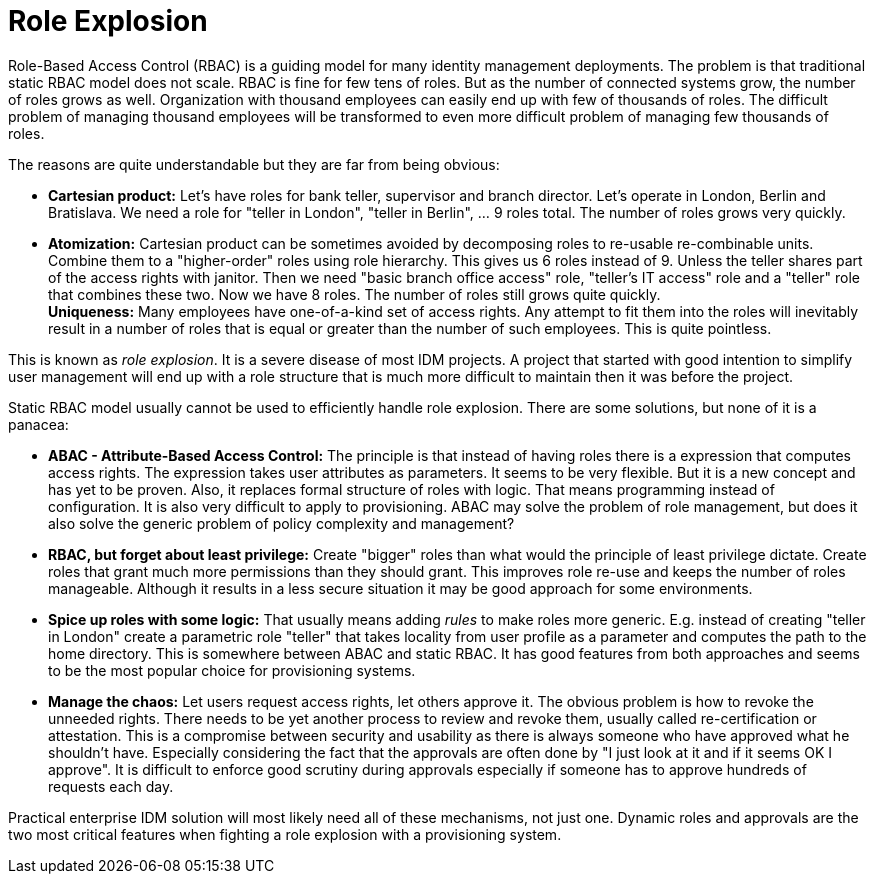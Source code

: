 = Role Explosion

Role-Based Access Control (RBAC) is a guiding model for many identity management deployments.
The problem is that traditional static RBAC model does not scale.
RBAC is fine for few tens of roles.
But as the number of connected systems grow, the number of roles grows as well.
Organization with thousand employees can easily end up with few of thousands of roles.
The difficult problem of managing thousand employees will be transformed to even more difficult problem of managing few thousands of roles.

The reasons are quite understandable but they are far from being obvious:

* *Cartesian product:* Let's have roles for bank teller, supervisor and branch director.
Let's operate in London, Berlin and Bratislava.
We need a role for "teller in London", "teller in Berlin", ... 9 roles total.
The number of roles grows very quickly.

* *Atomization:* Cartesian product can be sometimes avoided by decomposing roles to re-usable re-combinable units.
Combine them to a "higher-order" roles using role hierarchy.
This gives us 6 roles instead of 9. Unless the teller shares part of the access rights with janitor.
Then we need "basic branch office access" role, "teller's IT access" role and a "teller" role that combines these two.
Now we have 8 roles.
The number of roles still grows quite quickly. +
*Uniqueness:* Many employees have one-of-a-kind set of access rights.
Any attempt to fit them into the roles will inevitably result in a number of roles that is equal or greater than the number of such employees.
This is quite pointless.

This is known as _role explosion_. It is a severe disease of most IDM projects.
A project that started with good intention to simplify user management will end up with a role structure that is much more difficult to maintain then it was before the project.

Static RBAC model usually cannot be used to efficiently handle role explosion.
There are some solutions, but none of it is a panacea:

* *ABAC - Attribute-Based Access Control:* The principle is that instead of having roles there is a expression that computes access rights.
The expression takes user attributes as parameters.
It seems to be very flexible.
But it is a new concept and has yet to be proven.
Also, it replaces formal structure of roles with logic.
That means programming instead of configuration.
It is also very difficult to apply to provisioning.
ABAC may solve the problem of role management, but does it also solve the generic problem of policy complexity and management?

* *RBAC, but forget about least privilege:* Create "bigger" roles than what would the principle of least privilege dictate.
Create roles that grant much more permissions than they should grant.
This improves role re-use and keeps the number of roles manageable.
Although it results in a less secure situation it may be good approach for some environments.

* *Spice up roles with some logic:* That usually means adding _rules_ to make roles more generic.
E.g. instead of creating "teller in London" create a parametric role "teller" that takes locality from user profile as a parameter and computes the path to the home directory.
This is somewhere between ABAC and static RBAC.
It has good features from both approaches and seems to be the most popular choice for provisioning systems.

* *Manage the chaos:* Let users request access rights, let others approve it.
The obvious problem is how to revoke the unneeded rights.
There needs to be yet another process to review and revoke them, usually called re-certification or attestation.
This is a compromise between security and usability as there is always someone who have approved what he shouldn't have.
Especially considering the fact that the approvals are often done by "I just look at it and if it seems OK I approve".
It is difficult to enforce good scrutiny during approvals especially if someone has to approve hundreds of requests each day.

Practical enterprise IDM solution will most likely need all of these mechanisms, not just one.
Dynamic roles and approvals are the two most critical features when fighting a role explosion with a provisioning system.

